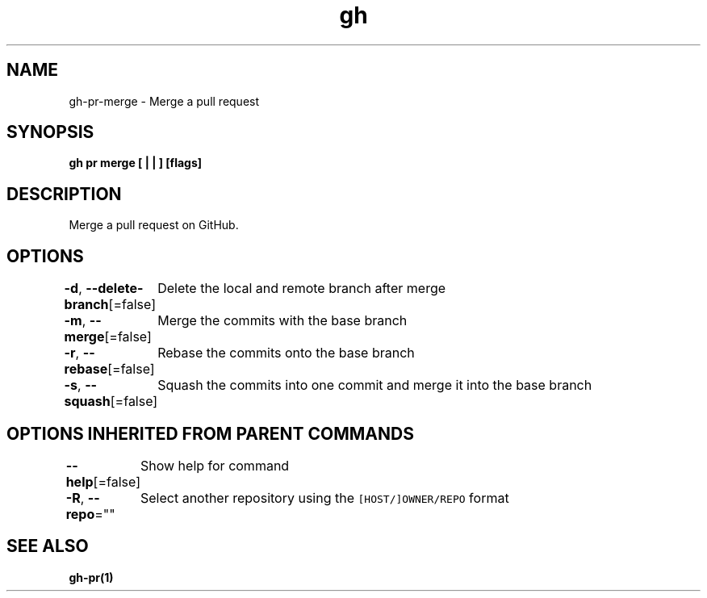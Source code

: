 .nh
.TH "gh" "1" "Dec 2020" "" ""

.SH NAME
.PP
gh\-pr\-merge \- Merge a pull request


.SH SYNOPSIS
.PP
\fBgh pr merge [ |  | ] [flags]\fP


.SH DESCRIPTION
.PP
Merge a pull request on GitHub.


.SH OPTIONS
.PP
\fB\-d\fP, \fB\-\-delete\-branch\fP[=false]
	Delete the local and remote branch after merge

.PP
\fB\-m\fP, \fB\-\-merge\fP[=false]
	Merge the commits with the base branch

.PP
\fB\-r\fP, \fB\-\-rebase\fP[=false]
	Rebase the commits onto the base branch

.PP
\fB\-s\fP, \fB\-\-squash\fP[=false]
	Squash the commits into one commit and merge it into the base branch


.SH OPTIONS INHERITED FROM PARENT COMMANDS
.PP
\fB\-\-help\fP[=false]
	Show help for command

.PP
\fB\-R\fP, \fB\-\-repo\fP=""
	Select another repository using the \fB\fC[HOST/]OWNER/REPO\fR format


.SH SEE ALSO
.PP
\fBgh\-pr(1)\fP
